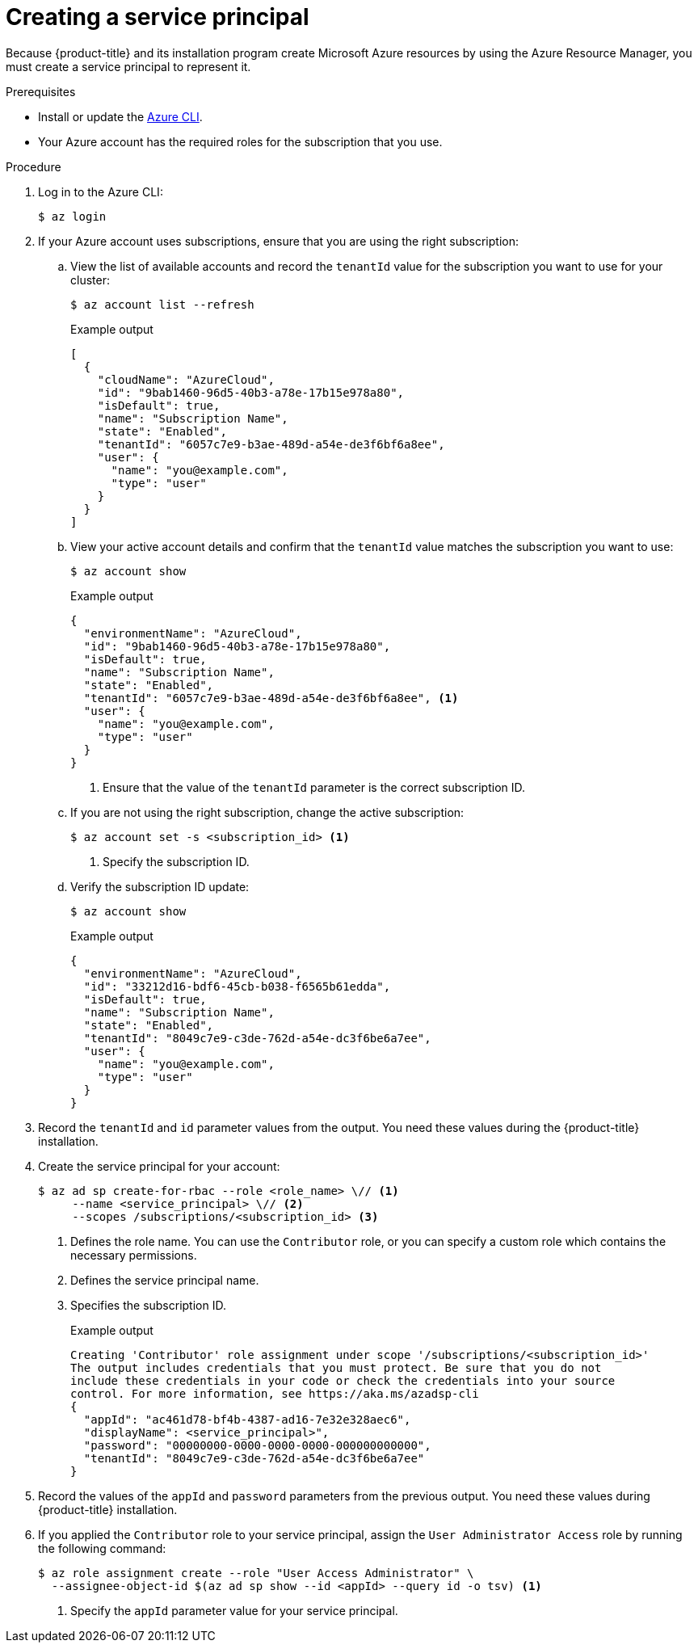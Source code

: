 // Module included in the following assemblies:
//
// * installing/installing_azure/installing-azure-account.adoc
// * installing/installing_azure/installing-azure-user-infra.adoc
// * installing/installing_azure_stack_hub/installing-azure-stack-hub-user-infra.adoc
// * installing/installing_azure_stack_hub/installing-azure-stack-hub-account.adoc

ifeval::["{context}" == "installing-azure-stack-hub-user-infra"]
:ash:
endif::[]
ifeval::["{context}" == "installing-azure-stack-hub-account"]
:ash:
endif::[]
ifeval::["{context}" == "installing-azure-account"]
:ipi:
endif::[]
ifeval::["{context}" == "installing-azure-user-infra"]
:upi:
endif::[]

:_content-type: PROCEDURE
[id="installation-azure-service-principal_{context}"]
= Creating a service principal

Because {product-title} and its installation program create Microsoft Azure resources by using the Azure Resource Manager, you must create a service principal to represent it.

.Prerequisites

* Install or update the link:https://docs.microsoft.com/en-us/cli/azure/install-azure-cli-yum?view=azure-cli-latest[Azure CLI].
* Your Azure account has the required roles for the subscription that you use.
ifdef::ipi[]
* If you want to use a custom role, you have created a link:https://learn.microsoft.com/en-us/azure/role-based-access-control/custom-roles[custom role] with the required permissions listed in the _Required Azure permissions for installer-provisioned infrastructure_ section.
endif::ipi[]
ifdef::upi[]
* If you want to use a custom role, you have created a link:https://learn.microsoft.com/en-us/azure/role-based-access-control/custom-roles[custom role] with the required permissions listed in the _Required Azure permissions for user-provisioned infrastructure_ section.
endif::upi[]

.Procedure

ifdef::ash[]
. Register your environment:
+
[source,terminal]
----
$ az cloud register -n AzureStackCloud --endpoint-resource-manager <endpoint> <1>
----
<1> Specify the Azure Resource Manager endpoint, \`https://management.<region>.<fqdn>/`.
+
See the link:https://docs.microsoft.com/en-us/azure-stack/mdc/azure-stack-version-profiles-azurecli-2-tzl#connect-to-azure-stack-hub[Microsoft documentation] for details.

. Set the active environment:
+
[source,terminal]
----
$ az cloud set -n AzureStackCloud
----

. Update your environment configuration to use the specific API version for Azure Stack Hub:
+
[source,terminal]
----
$ az cloud update --profile 2019-03-01-hybrid
----
endif::ash[]

. Log in to the Azure CLI:
+
[source,terminal]
----
$ az login
----
ifdef::ash[]
+
If you are in a multitenant environment, you must also supply the tenant ID.
endif::ash[]

. If your Azure account uses subscriptions, ensure that you are using the right
subscription:

.. View the list of available accounts and record the `tenantId` value for the
subscription you want to use for your cluster:
+
[source,terminal]
----
$ az account list --refresh
----
+
.Example output
[source,terminal]
----
[
  {
ifndef::ash[]
    "cloudName": "AzureCloud",
endif::[]
ifdef::ash[]
    "cloudName": AzureStackCloud",
endif::[]
    "id": "9bab1460-96d5-40b3-a78e-17b15e978a80",
    "isDefault": true,
    "name": "Subscription Name",
    "state": "Enabled",
    "tenantId": "6057c7e9-b3ae-489d-a54e-de3f6bf6a8ee",
    "user": {
      "name": "you@example.com",
      "type": "user"
    }
  }
]
----

.. View your active account details and confirm that the `tenantId` value matches
the subscription you want to use:
+
[source,terminal]
----
$ az account show
----
+
.Example output
[source,terminal]
----
{
ifndef::ash[]
  "environmentName": "AzureCloud",
endif::[]
ifdef::ash[]
  "environmentName": AzureStackCloud",
endif::[]
  "id": "9bab1460-96d5-40b3-a78e-17b15e978a80",
  "isDefault": true,
  "name": "Subscription Name",
  "state": "Enabled",
  "tenantId": "6057c7e9-b3ae-489d-a54e-de3f6bf6a8ee", <1>
  "user": {
    "name": "you@example.com",
    "type": "user"
  }
}
----
<1> Ensure that the value of the `tenantId` parameter is the correct subscription ID.

.. If you are not using the right subscription, change the active subscription:
+
[source,terminal]
----
$ az account set -s <subscription_id> <1>
----
<1> Specify the subscription ID.

.. Verify the subscription ID update:
+
[source,terminal]
----
$ az account show
----
+
.Example output
[source,terminal]
----
{
ifndef::ash[]
  "environmentName": "AzureCloud",
endif::[]
ifdef::ash[]
  "environmentName": AzureStackCloud",
endif::[]
  "id": "33212d16-bdf6-45cb-b038-f6565b61edda",
  "isDefault": true,
  "name": "Subscription Name",
  "state": "Enabled",
  "tenantId": "8049c7e9-c3de-762d-a54e-dc3f6be6a7ee",
  "user": {
    "name": "you@example.com",
    "type": "user"
  }
}
----

. Record the `tenantId` and `id` parameter values from the output. You need these values during the {product-title} installation.

ifdef::ash[]
. Create the service principal for your account:
+
[source,terminal]
----
$ az ad sp create-for-rbac --role Contributor --name <service_principal> \ <1>
  --scopes /subscriptions/<subscription_id> <2>
  --years <years> <3>
----
<1> Specify the service principal name.
<2> Specify the subscription ID.
<3> Specify the number of years. By default, a service principal expires in one year. By using the `--years` option you can extend the validity of your service principal.
+
.Example output
[source,terminal]
----
Creating 'Contributor' role assignment under scope '/subscriptions/<subscription_id>'
The output includes credentials that you must protect. Be sure that you do not
include these credentials in your code or check the credentials into your source
control. For more information, see https://aka.ms/azadsp-cli
{
  "appId": "ac461d78-bf4b-4387-ad16-7e32e328aec6",
  "displayName": <service_principal>",
  "password": "00000000-0000-0000-0000-000000000000",
  "tenantId": "8049c7e9-c3de-762d-a54e-dc3f6be6a7ee"
}
----
endif::ash[]

ifndef::ash[]
. Create the service principal for your account:
+
[source,terminal]
----
$ az ad sp create-for-rbac --role <role_name> \// <1>
     --name <service_principal> \// <2>
     --scopes /subscriptions/<subscription_id> <3>
----
<1> Defines the role name. You can use the `Contributor` role, or you can specify a custom role which contains the necessary permissions.
<2> Defines the service principal name.
<3> Specifies the subscription ID.
+
.Example output
[source,terminal]
----
Creating 'Contributor' role assignment under scope '/subscriptions/<subscription_id>'
The output includes credentials that you must protect. Be sure that you do not 
include these credentials in your code or check the credentials into your source 
control. For more information, see https://aka.ms/azadsp-cli
{
  "appId": "ac461d78-bf4b-4387-ad16-7e32e328aec6",
  "displayName": <service_principal>",
  "password": "00000000-0000-0000-0000-000000000000",
  "tenantId": "8049c7e9-c3de-762d-a54e-dc3f6be6a7ee"
}
----
endif::ash[]

. Record the values of the `appId` and `password` parameters from the previous
output. You need these values during {product-title} installation.

ifndef::ash[]
. If you applied the `Contributor` role to your service principal, assign the `User Administrator Access` role by running the following command:
+
[source,terminal]
----
$ az role assignment create --role "User Access Administrator" \
  --assignee-object-id $(az ad sp show --id <appId> --query id -o tsv) <1>
----
<1> Specify the `appId` parameter value for your service principal.
endif::ash[]

ifeval::["{context}" == "installing-azure-stack-hub-user-infra"]
:!ash:
endif::[]
ifeval::["{context}" == "installing-azure-stack-hub-account"]
:!ash:
endif::[]
ifeval::["{context}" == "installing-azure-account"]
:!ipi:
endif::[]
ifeval::["{context}" == "installing-azure-user-infra"]
:!upi:
endif::[]